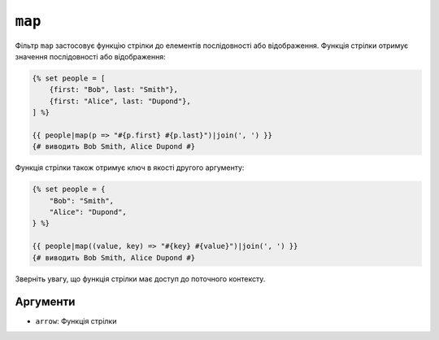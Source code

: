 ``map``
=======

Фільтр ``map`` застосовує функцію стрілки до елементів послідовності або
відображення. Функція стрілки отримує значення послідовності або відображення:

.. code-block:: twig

    {% set people = [
        {first: "Bob", last: "Smith"},
        {first: "Alice", last: "Dupond"},
    ] %}

    {{ people|map(p => "#{p.first} #{p.last}")|join(', ') }}
    {# виводить Bob Smith, Alice Dupond #}

Функція стрілки також отримує ключ в якості другого аргументу:

.. code-block:: twig

    {% set people = {
        "Bob": "Smith",
        "Alice": "Dupond",
    } %}

    {{ people|map((value, key) => "#{key} #{value}")|join(', ') }}
    {# виводить Bob Smith, Alice Dupond #}

Зверніть увагу, що функція стрілки має доступ до поточного контексту.

Аргументи
---------

* ``arrow``: Функція стрілки
